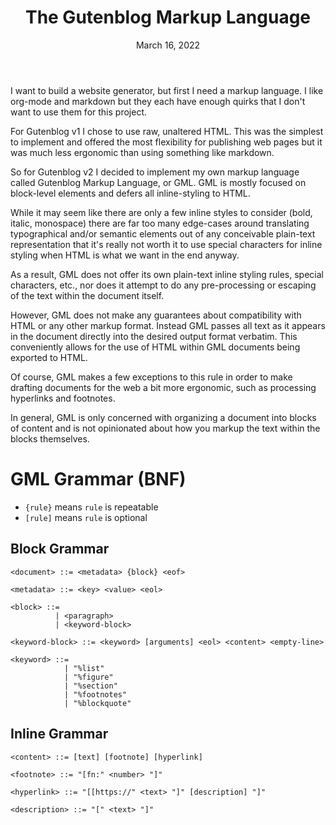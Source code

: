 #+title: The Gutenblog Markup Language
#+date: March 16, 2022
#+options: toc:nil

I want to build a website generator, but first I need a markup
language. I like org-mode and markdown but they each have enough
quirks that I don't want to use them for this project.

For Gutenblog v1 I chose to use raw, unaltered HTML. This was the
simplest to implement and offered the most flexibility for publishing
web pages but it was much less ergonomic than using something like
markdown.

So for Gutenblog v2 I decided to implement my own markup language
called Gutenblog Markup Language, or GML. GML is mostly focused on
block-level elements and defers all inline-styling to HTML.

While it may seem like there are only a few inline styles to consider
(bold, italic, monospace) there are far too many edge-cases around
translating typographical and/or semantic elements out of any
conceivable plain-text representation that it's really not worth it to
use special characters for inline styling when HTML is what we want in
the end anyway.

As a result, GML does not offer its own plain-text inline styling
rules, special characters, etc., nor does it attempt to do any
pre-processing or escaping of the text within the document itself.

However, GML does not make any guarantees about compatibility with
HTML or any other markup format. Instead GML passes all text as it
appears in the document directly into the desired output format
verbatim. This conveniently allows for the use of HTML within GML
documents being exported to HTML.

Of course, GML makes a few exceptions to this rule in order to make
drafting documents for the web a bit more ergonomic, such as
processing hyperlinks and footnotes.

In general, GML is only concerned with organizing a document into
blocks of content and is not opinionated about how you markup the text
within the blocks themselves.

* GML Grammar (BNF)
- ~{rule}~ means ~rule~ is repeatable
- ~[rule]~ means ~rule~ is optional

** Block Grammar
#+begin_src text
<document> ::= <metadata> {block} <eof>

<metadata> ::= <key> <value> <eol>

<block> ::=
          | <paragraph>
          | <keyword-block>

<keyword-block> ::= <keyword> [arguments] <eol> <content> <empty-line>

<keyword> ::=
            | "%list"
            | "%figure"
            | "%section"
            | "%footnotes"
            | "%blockquote"
#+end_src

** Inline Grammar
#+begin_src text
<content> ::= [text] [footnote] [hyperlink]

<footnote> ::= "[fn:" <number> "]"

<hyperlink> ::= "[[https://" <text> "]" [description] "]"

<description> ::= "[" <text> "]"
#+end_src
